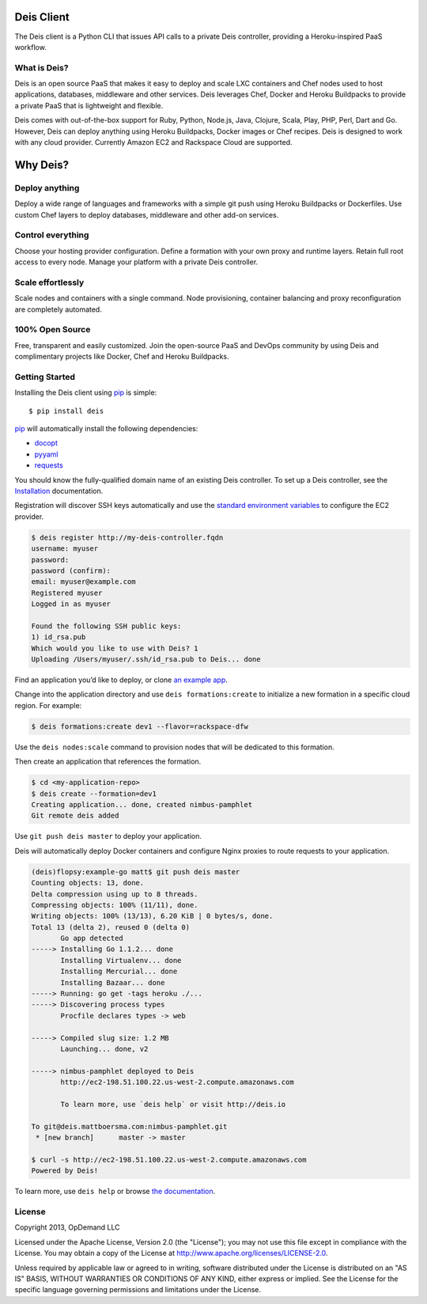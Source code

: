 Deis Client
===========
The Deis client is a Python CLI that issues API calls to a private
Deis controller, providing a Heroku-inspired PaaS workflow.

.. image:: https://badge.fury.io/py/deis.png
    :target: http://badge.fury.io/py/deis

.. image:: https://travis-ci.org/opdemand/deis.png?branch=master
    :target: https://travis-ci.org/opdemand/deis

.. image:: https://pypip.in/d/deis/badge.png
    :target: https://crate.io/packages/deis/

What is Deis?
-------------

Deis is an open source PaaS that makes it easy to deploy and scale LXC
containers and Chef nodes used to host applications, databases, middleware
and other services. Deis leverages Chef, Docker and Heroku Buildpacks to
provide a private PaaS that is lightweight and flexible.

Deis comes with out-of-the-box support for Ruby, Python, Node.js, Java,
Clojure, Scala, Play, PHP, Perl, Dart and Go. However, Deis can deploy
anything using Heroku Buildpacks, Docker images or Chef recipes. Deis is
designed to work with any cloud provider. Currently Amazon EC2 and Rackspace
Cloud are supported.


Why Deis?
=========

Deploy anything
---------------

Deploy a wide range of languages and frameworks with a simple git push
using Heroku Buildpacks or Dockerfiles. Use custom Chef layers to deploy
databases, middleware and other add-on services.


Control everything
------------------

Choose your hosting provider configuration. Define a formation with your
own proxy and runtime layers. Retain full root access to every node.
Manage your platform with a private Deis controller.


Scale effortlessly
------------------

Scale nodes and containers with a single command. Node provisioning,
container balancing and proxy reconfiguration are completely automated.


100% Open Source
----------------

Free, transparent and easily customized. Join the open-source PaaS
and DevOps community by using Deis and complimentary projects like
Docker, Chef and Heroku Buildpacks.


Getting Started
---------------

Installing the Deis client using `pip`_ is simple::

    $ pip install deis

`pip`_ will automatically install the following dependencies:

-  `docopt <http://docopt.org>`__
-  `pyyaml <https://bitbucket.org/xi/pyyaml>`__
-  `requests <http://python-requests.org>`__

You should know the fully-qualified domain name of an existing
Deis controller. To set up a Deis controller, see the
`Installation`_ documentation.

Registration will discover SSH keys automatically and use the
`standard environment variables`_ to configure the EC2 provider.

.. code-block:: console

    $ deis register http://my-deis-controller.fqdn
    username: myuser
    password:
    password (confirm):
    email: myuser@example.com
    Registered myuser
    Logged in as myuser

    Found the following SSH public keys:
    1) id_rsa.pub
    Which would you like to use with Deis? 1
    Uploading /Users/myuser/.ssh/id_rsa.pub to Deis... done

Find an application you’d like to deploy, or clone `an example app`_.

Change into the application directory and use ``deis formations:create`` to
initialize a new formation in a specific cloud region. For example:

.. code-block:: console

  $ deis formations:create dev1 --flavor=rackspace-dfw

Use the ``deis nodes:scale`` command to provision nodes that will be
dedicated to this formation.

Then create an application that references the formation.

.. code-block:: console

    $ cd <my-application-repo>
    $ deis create --formation=dev1
    Creating application... done, created nimbus-pamphlet
    Git remote deis added

Use ``git push deis master`` to deploy your application.

Deis will automatically deploy Docker containers and configure Nginx proxies
to route requests to your application.

.. code-block:: console

    (deis)flopsy:example-go matt$ git push deis master
    Counting objects: 13, done.
    Delta compression using up to 8 threads.
    Compressing objects: 100% (11/11), done.
    Writing objects: 100% (13/13), 6.20 KiB | 0 bytes/s, done.
    Total 13 (delta 2), reused 0 (delta 0)
           Go app detected
    -----> Installing Go 1.1.2... done
           Installing Virtualenv... done
           Installing Mercurial... done
           Installing Bazaar... done
    -----> Running: go get -tags heroku ./...
    -----> Discovering process types
           Procfile declares types -> web

    -----> Compiled slug size: 1.2 MB
           Launching... done, v2

    -----> nimbus-pamphlet deployed to Deis
           http://ec2-198.51.100.22.us-west-2.compute.amazonaws.com

           To learn more, use `deis help` or visit http://deis.io

    To git@deis.mattboersma.com:nimbus-pamphlet.git
     * [new branch]      master -> master

    $ curl -s http://ec2-198.51.100.22.us-west-2.compute.amazonaws.com
    Powered by Deis!

To learn more, use ``deis help`` or browse `the documentation`_.

.. _`pip`: http://www.pip-installer.org/en/latest/installing.html
.. _`Installation`: http://docs.deis.io/en/latest/gettingstarted/installation/
.. _`standard environment variables`: http://docs.aws.amazon.com/AWSEC2/latest/UserGuide/SettingUp_CommandLine.html#set_aws_credentials_linux
.. _`an example app`: https://github.com/opdemand/example-nodejs-express
.. _`the documentation`: http://docs.deis.io/


License
-------

Copyright 2013, OpDemand LLC

Licensed under the Apache License, Version 2.0 (the "License"); you may not
use this file except in compliance with the License. You may obtain a copy of
the License at `<http://www.apache.org/licenses/LICENSE-2.0>`__.

Unless required by applicable law or agreed to in writing, software
distributed under the License is distributed on an "AS IS" BASIS, WITHOUT
WARRANTIES OR CONDITIONS OF ANY KIND, either express or implied. See the
License for the specific language governing permissions and limitations under
the License.
